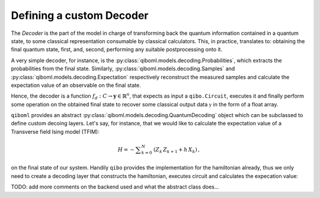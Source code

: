 Defining a custom Decoder
-------------------------

The `Decoder` is the part of the model in charge of transforming back the quantum information contained in a quantum state, to some classical representation consumable by classical calculators. This, in practice, translates to: obtaining the final quantum state, first, and, second, performing any suitable postprocessing onto it.

A very simple decoder, for instance, is the :py:class:`qiboml.models.decoding.Probabilities`, which extracts the probabilities from the final state. Similarly, :py:class:`qiboml.models.decoding.Samples` and :py:class:`qiboml.models.decoding.Expectation` respectively reconstruct the measured samples and calculate the expectation value of an observable on the final state.

Hence, the decoder is a function :math:`f_d: C \rightarrow \mathbf{y}\in\mathbb{R}^n`, that expects as input a ``qibo.Circuit``, executes it and finally perform some operation on the obtained final state to recover some classical output data :math:`\mathbb{y}` in the form of a float array.

``qiboml`` provides an abstract :py:class:`qiboml.models.decoding.QuantumDecoding` object which can be subclassed to define custom decoing layers. Let's say, for instance, that we would like to calculate the expectation value of a Transverse field Ising model (TFIM):

.. math::
        H = - \sum _{k=0}^{N} \, \left(Z_{k} \, Z_{k + 1} + h \, X_{k}\right) \, ,

on the final state of our system.
Handily ``qibo`` provides the implementation for the hamiltonian already, thus we only need to create a decoding layer that constructs the hamiltonian, executes circuit and calculates the expecation value:

.. testcode::

   from qiboml.models.decoding import QuantumDecoding
   from qibo.hamiltonian.models import TFIM

   class ExpectationTFIM(QuantumDecoding):

       def __init__(self, nqubits):
           super().__init__(nqubits)

	   # build the hamiltionan
	   self.observable = TFIM(nqubits)

       def __call__(self, x):
           final_state = super().__call__(x)
	   return self.observable.expectation(final_state)


TODO: add more comments on the backend used and what the abstract class does...

